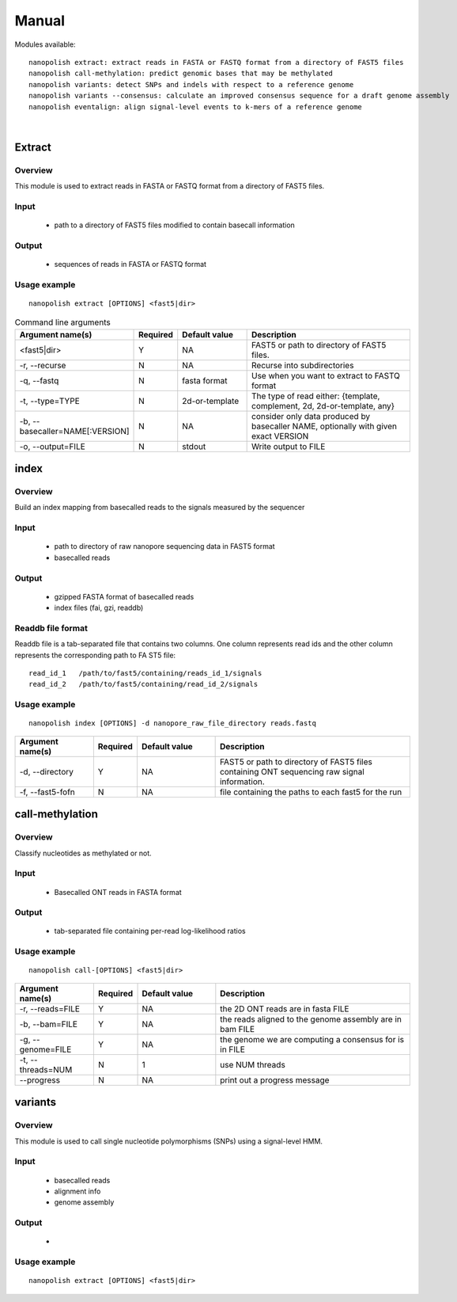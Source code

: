 .. _manual:

Manual
===================

Modules available: ::

    nanopolish extract: extract reads in FASTA or FASTQ format from a directory of FAST5 files
    nanopolish call-methylation: predict genomic bases that may be methylated
    nanopolish variants: detect SNPs and indels with respect to a reference genome
    nanopolish variants --consensus: calculate an improved consensus sequence for a draft genome assembly
    nanopolish eventalign: align signal-level events to k-mers of a reference genome

|

Extract
--------------------

Overview
"""""""""""""""""""""""

This module is used to extract reads in FASTA or FASTQ format from a directory of FAST5 files.  

Input
"""""""""""""""""""""""

    * path to a directory of FAST5 files modified to contain basecall information

Output
"""""""""""""""""""""""

    * sequences of reads in FASTA or FASTQ format

Usage example
"""""""""""""""""""""""

::

   nanopolish extract [OPTIONS] <fast5|dir>

.. list-table:: Command line arguments
   :widths: 20 10 20 50
   :header-rows: 1

   * - Argument name(s)
     - Required
     - Default value
     - Description

   * -  <fast5|dir>
     - Y
     - NA
     - FAST5 or path to directory of FAST5 files.

   * - -r, --recurse
     - N
     - NA
     - Recurse into subdirectories

   * - -q, --fastq
     - N
     - fasta format
     - Use when you want to extract to FASTQ format

   * - -t, --type=TYPE
     - N
     - 2d-or-template
     - The type of read either: {template, complement, 2d, 2d-or-template, any}

   * - -b, --basecaller=NAME[:VERSION]
     - N
     - NA
     - consider only data produced by basecaller NAME, optionally with given exact VERSION

   * - -o, --output=FILE
     - N
     - stdout
     - Write output to FILE

index
--------------------

Overview
"""""""""""""""""""""""
Build an index mapping from basecalled reads to the signals measured by the sequencer

Input
""""""""
    * path to directory of raw nanopore sequencing data in FAST5 format
    * basecalled reads

Output
""""""""
    * gzipped FASTA format of basecalled reads
    * index files (fai, gzi, readdb)

Readdb file format
""""""""""""""""""""
Readdb file is a tab-separated file that contains two columns. One column represents read ids and the other column represents the corresponding path to FA
ST5 file: ::

    read_id_1   /path/to/fast5/containing/reads_id_1/signals
    read_id_2   /path/to/fast5/containing/read_id_2/signals

Usage example
""""""""""""""
::

    nanopolish index [OPTIONS] -d nanopore_raw_file_directory reads.fastq

.. list-table::
   :widths: 20 10 20 50
   :header-rows: 1

   * - Argument name(s)
     - Required
     - Default value
     - Description

   * - -d, --directory
     - Y
     - NA
     - FAST5 or path to directory of FAST5 files containing ONT sequencing raw signal information.

   * - -f, --fast5-fofn
     - N
     - NA
     - file containing the paths to each fast5 for the run



call-methylation
--------------------

Overview
"""""""""""""""""""""""

Classify nucleotides as methylated or not.

Input
"""""""""""""""""""""""

    * Basecalled ONT reads in FASTA format

Output
"""""""""""""""""""""""

    * tab-separated file containing per-read log-likelihood ratios

Usage example
"""""""""""""""""""""""

::

   nanopolish call-[OPTIONS] <fast5|dir>

.. list-table::
   :widths: 20 10 20 50
   :header-rows: 1

   * - Argument name(s)
     - Required
     - Default value
     - Description

   * - -r, --reads=FILE
     - Y
     - NA
     - the 2D ONT reads are in fasta FILE

   * - -b, --bam=FILE
     - Y
     - NA 
     - the reads aligned to the genome assembly are in bam FILE

   * - -g, --genome=FILE
     - Y
     - NA 
     - the genome we are computing a consensus for is in FILE

   * - -t, --threads=NUM
     - N
     - 1
     - use NUM threads

   * - --progress
     - N
     - NA
     - print out a progress message

variants
--------------------

Overview
"""""""""""""""""""""""

This module is used to call single nucleotide polymorphisms (SNPs) using a signal-level HMM.  

Input
"""""""""""""""""""""""

    * basecalled reads
    * alignment info
    * genome assembly

Output
"""""""""""""""""""

    * 

Usage example
"""""""""""""""""""""""

::

   nanopolish extract [OPTIONS] <fast5|dir>

.. list-table::
   :widths: 20 10 20 50
   :header-rows: 1

   * - Argument name(s)
     - Required
     - Default value
     - Description

   * - --snps
   * - N
   * - NA
   * - use flag to only call SNPs

   * - --consensus=FILE
   * - N
   * - NA
   * - run in consensus calling mode and write polished sequence to FILE
